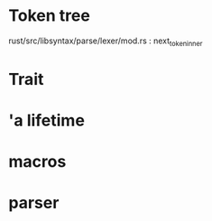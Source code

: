 * Token tree
 rust/src/libsyntax/parse/lexer/mod.rs : next_token_inner 

* Trait

[1] https://doc.rust-lang.org/book/second-edition/ch17-02-trait-objects.html
[2] https://blog.rust-lang.org/2015/05/11/traits.html

* 'a lifetime

[1] https://doc.rust-lang.org/1.9.0/book/lifetimes.html
[2] https://doc.rust-lang.org/book/second-edition/ch10-03-lifetime-syntax.html

* macros
 
[1] https://danielkeep.github.io/tlborm/book/
[2] https://github.com/Geal/nom
[3] https://stackoverflow.com/questions/51367781/implicit-argument-in-rust-macros/51367982#51367982

* parser
[4] https://bodil.lol/parser-combinators/


